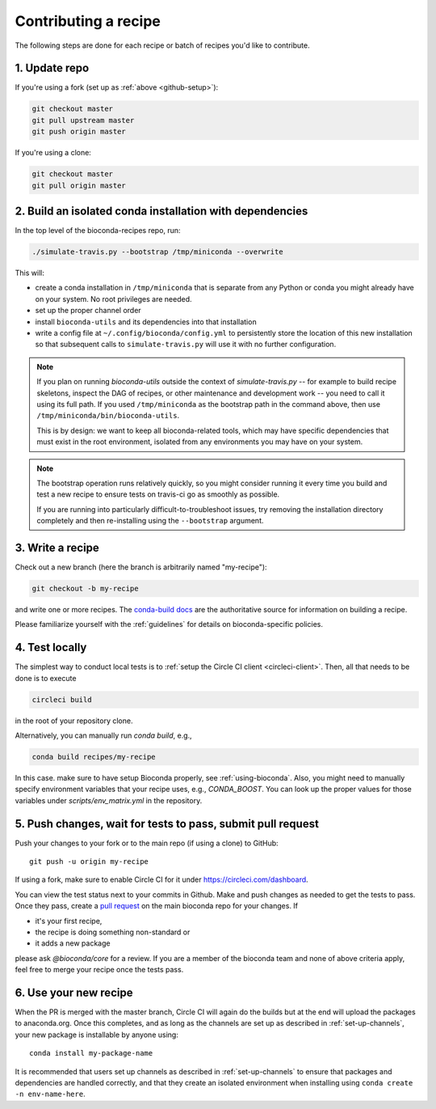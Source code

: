 Contributing a recipe
---------------------

The following steps are done for each recipe or batch of recipes you'd like to
contribute.

1. Update repo
~~~~~~~~~~~~~~

If you're using a fork (set up as :ref:`above <github-setup>`):

.. code-block:: bash

    git checkout master
    git pull upstream master
    git push origin master

If you're using a clone:

.. code-block:: bash

    git checkout master
    git pull origin master

2. Build an isolated conda installation with dependencies
~~~~~~~~~~~~~~~~~~~~~~~~~~~~~~~~~~~~~~~~~~~~~~~~~~~~~~~~~

In the top level of the bioconda-recipes repo, run:

.. code-block:: bash

    ./simulate-travis.py --bootstrap /tmp/miniconda --overwrite

This will:

- create a conda installation in ``/tmp/miniconda`` that is separate from any
  Python or conda you might already have on your system. No root privileges are
  needed.
- set up the proper channel order
- install ``bioconda-utils`` and its dependencies into that installation
- write a config file at ``~/.config/bioconda/config.yml`` to persistently
  store the location of this new installation so that subsequent calls to
  ``simulate-travis.py`` will use it with no further configuration.


.. note::

    If you plan on running `bioconda-utils` outside the context of
    `simulate-travis.py` -- for example to build recipe skeletons, inspect the
    DAG of recipes, or other maintenance and development work -- you need to
    call it using its full path. If you used ``/tmp/miniconda`` as the
    bootstrap path in the command above, then use
    ``/tmp/miniconda/bin/bioconda-utils``.

    This is by design: we want to keep all bioconda-related tools, which may
    have specific dependencies that must exist in the root environment,
    isolated from any environments you may have on your system.

.. note::

    The bootstrap operation runs relatively quickly, so you might consider
    running it every time you build and test a new recipe to ensure tests on
    travis-ci go as smoothly as possible.

    If you are running into particularly difficult-to-troubleshoot issues, try
    removing the installation directory completely and then re-installing using
    the ``--bootstrap`` argument.

3. Write a recipe
~~~~~~~~~~~~~~~~~

Check out a new branch (here the branch is arbitrarily named "my-recipe"):

.. code-block:: bash

    git checkout -b my-recipe

and write one or more recipes. The `conda-build docs
<http://conda.pydata.org/docs/building/recipe.html>`_ are the authoritative
source for information on building a recipe.

Please familiarize yourself with the :ref:`guidelines` for details on
bioconda-specific policies.


.. _test-locally:

4. Test locally
~~~~~~~~~~~~~~~

The simplest way to conduct local tests is to :ref:`setup the Circle CI client <circleci-client>`.
Then, all that needs to be done is to execute

.. code-block:: bash

    circleci build

in the root of your repository clone.

Alternatively, you can manually run `conda build`, e.g.,

.. code-block:: bash

    conda build recipes/my-recipe

In this case. make sure to have setup Bioconda properly, see :ref:`using-bioconda`.
Also, you might need to manually specify environment variables that your recipe
uses, e.g., `CONDA_BOOST`. You can look up the proper values for those variables
under `scripts/env_matrix.yml` in the repository.


5. Push changes, wait for tests to pass, submit pull request
~~~~~~~~~~~~~~~~~~~~~~~~~~~~~~~~~~~~~~~~~~~~~~~~~~~~~~~~~~~~
Push your changes to your fork or to the main repo (if using a clone) to GitHub::

    git push -u origin my-recipe

If using a fork, make sure to enable Circle CI for it under https://circleci.com/dashboard.

You can view the test status next to your commits in Github.
Make and push changes as needed to get the tests to pass.
Once they pass, create a `pull request
<https://help.github.com/articles/about-pull-requests/>`_ on the main bioconda
repo for your changes.
If

* it's your first recipe,
* the recipe is doing something non-standard or
* it adds a new package

please ask `@bioconda/core` for a review. If you are a member
of the bioconda team and none of above criteria apply, feel free to merge your
recipe once the tests pass.

6. Use your new recipe
~~~~~~~~~~~~~~~~~~~~~~
When the PR is merged with the master branch, Circle CI will again do the
builds but at the end will upload the packages to anaconda.org. Once this
completes, and as long as the channels are set up as described in
:ref:`set-up-channels`, your new package is installable by anyone using::

    conda install my-package-name

It is recommended that users set up channels as described in
:ref:`set-up-channels` to ensure that packages and dependencies are handled
correctly, and that they create an isolated environment when installing using
``conda create -n env-name-here``.
